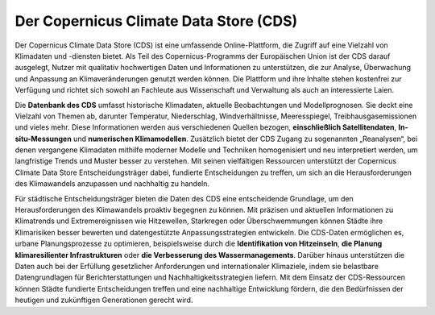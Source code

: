 .. _cds:

=======================================
Der Copernicus Climate Data Store (CDS)
=======================================

Der Copernicus Climate Data Store (CDS) ist eine umfassende Online-Plattform, die Zugriff auf eine Vielzahl von Klimadaten und -diensten bietet. Als Teil des Copernicus-Programms der Europäischen Union ist der CDS darauf ausgelegt, Nutzer mit qualitativ hochwertigen Daten und Informationen zu unterstützen, die zur Analyse, Überwachung und Anpassung an Klimaveränderungen genutzt werden können. Die Plattform und ihre Inhalte stehen kostenfrei zur Verfügung und richtet sich sowohl an Fachleute aus Wissenschaft und Verwaltung als auch an interessierte Laien.

Die **Datenbank des CDS** umfasst historische Klimadaten, aktuelle Beobachtungen und Modellprognosen. Sie deckt eine Vielzahl von Themen ab, darunter Temperatur, Niederschlag, Windverhältnisse, Meeresspiegel, Treibhausgasemissionen und vieles mehr. Diese Informationen werden aus verschiedenen Quellen bezogen, **einschließlich Satellitendaten**, **In-situ-Messungen** und **numerischen Klimamodellen**. Zusätzlich bietet der CDS Zugang zu sogenannten „Reanalysen“, bei denen vergangene Klimadaten mithilfe moderner Modelle und Techniken homogenisiert und neu interpretiert werden, um langfristige Trends und Muster besser zu verstehen.
Mit seinen vielfältigen Ressourcen unterstützt der Copernicus Climate Data Store Entscheidungsträger dabei, fundierte Entscheidungen zu treffen, um sich an die Herausforderungen des Klimawandels anzupassen und nachhaltig zu handeln.

Für städtische Entscheidungsträger bieten die Daten des CDS eine entscheidende Grundlage, um den Herausforderungen des Klimawandels proaktiv begegnen zu können. Mit präzisen und aktuellen Informationen zu Klimatrends und Extremereignissen wie Hitzewellen, Starkregen oder Überschwemmungen können Städte ihre Klimarisiken besser bewerten und datengestützte Anpassungsstrategien entwickeln. Die CDS-Daten ermöglichen es, urbane Planungsprozesse zu optimieren, beispielsweise durch die **Identifikation von Hitzeinseln**, **die Planung klimaresilienter Infrastrukturen** oder **die Verbesserung des Wassermanagements**. Darüber hinaus unterstützen die Daten auch bei der Erfüllung gesetzlicher Anforderungen und internationaler Klimaziele, indem sie belastbare Datengrundlagen für Berichterstattungen und Nachhaltigkeitsstrategien liefern. Mit dem Einsatz der CDS-Ressourcen können Städte fundierte Entscheidungen treffen und eine nachhaltige Entwicklung fördern, die den Bedürfnissen der heutigen und zukünftigen Generationen gerecht wird.